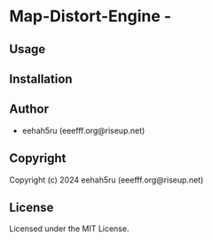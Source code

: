 * Map-Distort-Engine  - 

** Usage

** Installation

** Author

+ eehah5ru (eeefff.org@riseup.net)

** Copyright

Copyright (c) 2024 eehah5ru (eeefff.org@riseup.net)

** License

Licensed under the MIT License.
